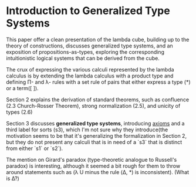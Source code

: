 * Introduction to Generalized Type Systems

This paper offer a clean presentation of the lambda cube, building up to the theory of constructions, discusses
generalized type systems, and an exposition of propositions-as-types, exploring the corresponding intuitionistic
logical systems that can be derived from the cube.


The crux of expressing the various calculi represented by the lambda calculus is by extending the 
lambda calculus with a product type and defining \Pi- and \lambda- rules with a set rule of pairs that either
express a type (*) or a term([ ]).

Section 2 explains the derivation of standard theorems, such as confluence (2.3 Church-Rosser Theorem), 
strong normalization (2.5), and unicity of types (2.6)

Section 3 discusses *generalized type systems*, introducing _axioms_ and a third label for sorts (s3), which I'm not sure
why they introduce(the motivation seems to be that it's generalizing the formalization in Section 2, 
but they do not present any calculi that is in need of a `s3` that is distinct from either `s1` or `s2`).

The mention on Girard's paradox (type-theoretic analogue to Russell's paradox) is interesting, although it seemed a bit
rough for them to throw around statements such as (\lambda U minus the rule (\Delta, *) is inconsistent).
(What is \Delta?)
